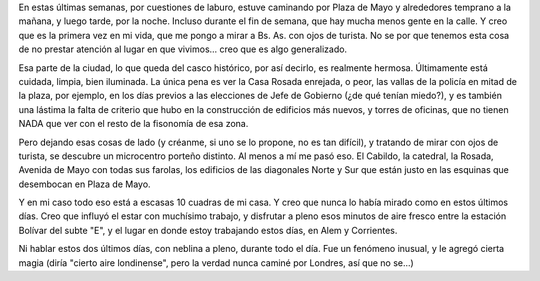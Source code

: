.. title: Qué linda es Buenos Aires...
.. slug: que_linda_es_buenos_aires
.. date: 2007-06-07 22:22:55 UTC-03:00
.. tags: General
.. category: 
.. link: 
.. description: 
.. type: text
.. author: cHagHi
.. from_wp: True

En estas últimas semanas, por cuestiones de laburo, estuve caminando por
Plaza de Mayo y alrededores temprano a la mañana, y luego tarde, por la
noche. Incluso durante el fin de semana, que hay mucha menos gente en la
calle. Y creo que es la primera vez en mi vida, que me pongo a mirar a
Bs. As. con ojos de turista. No se por que tenemos esta cosa de no
prestar atención al lugar en que vivimos... creo que es algo
generalizado.

Esa parte de la ciudad, lo que queda del casco histórico, por así
decirlo, es realmente hermosa. Últimamente está cuidada, limpia, bien
iluminada. La única pena es ver la Casa Rosada enrejada, o peor, las
vallas de la policía en mitad de la plaza, por ejemplo, en los días
previos a las elecciones de Jefe de Gobierno (¿de qué tenían miedo?), y
es también una lástima la falta de criterio que hubo en la construcción
de edificios más nuevos, y torres de oficinas, que no tienen NADA que
ver con el resto de la fisonomía de esa zona.

Pero dejando esas cosas de lado (y créanme, si uno se lo propone, no es
tan difícil), y tratando de mirar con ojos de turista, se descubre un
microcentro porteño distinto. Al menos a mí me pasó eso. El Cabildo, la
catedral, la Rosada, Avenida de Mayo con todas sus farolas, los
edificios de las diagonales Norte y Sur que están justo en las esquinas
que desembocan en Plaza de Mayo.

Y en mi caso todo eso está a escasas 10 cuadras de mi casa. Y creo que
nunca lo había mirado como en estos últimos días. Creo que influyó el
estar con muchísimo trabajo, y disfrutar a pleno esos minutos de aire
fresco entre la estación Bolívar del subte "E", y el lugar en donde
estoy trabajando estos días, en Alem y Corrientes.

Ni hablar estos dos últimos días, con neblina a pleno, durante todo el
día. Fue un fenómeno inusual, y le agregó cierta magia (diría "cierto
aire londinense", pero la verdad nunca caminé por Londres, así que no
se...)
